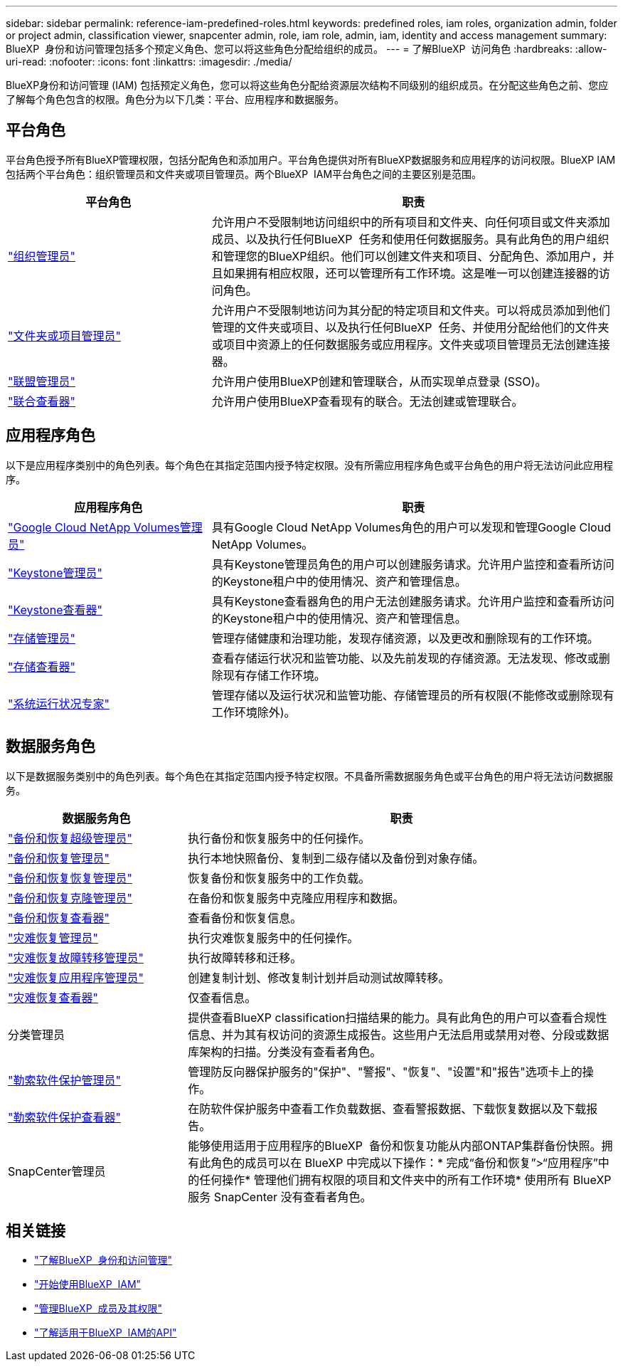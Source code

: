 ---
sidebar: sidebar 
permalink: reference-iam-predefined-roles.html 
keywords: predefined roles, iam roles, organization admin, folder or project admin, classification viewer, snapcenter admin, role, iam role, admin, iam, identity and access management 
summary: BlueXP  身份和访问管理包括多个预定义角色、您可以将这些角色分配给组织的成员。 
---
= 了解BlueXP  访问角色
:hardbreaks:
:allow-uri-read: 
:nofooter: 
:icons: font
:linkattrs: 
:imagesdir: ./media/


[role="lead"]
BlueXP身份和访问管理 (IAM) 包括预定义角色，您可以将这些角色分配给资源层次结构不同级别的组织成员。在分配这些角色之前、您应了解每个角色包含的权限。角色分为以下几类：平台、应用程序和数据服务。



== 平台角色

平台角色授予所有BlueXP管理权限，包括分配角色和添加用户。平台角色提供对所有BlueXP数据服务和应用程序的访问权限。BlueXP IAM 包括两个平台角色：组织管理员和文件夹或项目管理员。两个BlueXP  IAM平台角色之间的主要区别是范围。

[cols="1,2"]
|===
| 平台角色 | 职责 


| link:reference-iam-platform-roles.html["组织管理员"] | 允许用户不受限制地访问组织中的所有项目和文件夹、向任何项目或文件夹添加成员、以及执行任何BlueXP  任务和使用任何数据服务。具有此角色的用户组织和管理您的BlueXP组织。他们可以创建文件夹和项目、分配角色、添加用户，并且如果拥有相应权限，还可以管理所有工作环境。这是唯一可以创建连接器的访问角色。 


| link:reference-iam-platform-roles.html["文件夹或项目管理员"] | 允许用户不受限制地访问为其分配的特定项目和文件夹。可以将成员添加到他们管理的文件夹或项目、以及执行任何BlueXP  任务、并使用分配给他们的文件夹或项目中资源上的任何数据服务或应用程序。文件夹或项目管理员无法创建连接器。 


| link:reference-iam-platform-roles.html["联盟管理员"] | 允许用户使用BlueXP创建和管理联合，从而实现单点登录 (SSO)。 


| link:reference-iam-platform-roles.html["联合查看器"] | 允许用户使用BlueXP查看现有的联合。无法创建或管理联合。 
|===


== 应用程序角色

以下是应用程序类别中的角色列表。每个角色在其指定范围内授予特定权限。没有所需应用程序角色或平台角色的用户将无法访问此应用程序。

[cols="1,2"]
|===
| 应用程序角色 | 职责 


| link:reference-iam-keystone-roles.html["Google Cloud NetApp Volumes管理员"] | 具有Google Cloud NetApp Volumes角色的用户可以发现和管理Google Cloud NetApp Volumes。 


| link:reference-iam-keystone-roles.html["Keystone管理员"] | 具有Keystone管理员角色的用户可以创建服务请求。允许用户监控和查看所访问的Keystone租户中的使用情况、资产和管理信息。 


| link:reference-iam-keystone-roles.html["Keystone查看器"] | 具有Keystone查看器角色的用户无法创建服务请求。允许用户监控和查看所访问的Keystone租户中的使用情况、资产和管理信息。 


| link:reference-iam-storage-roles.html["存储管理员"] | 管理存储健康和治理功能，发现存储资源，以及更改和删除现有的工作环境。 


| link:reference-iam-storage-roles.html["存储查看器"] | 查看存储运行状况和监管功能、以及先前发现的存储资源。无法发现、修改或删除现有存储工作环境。 


| link:reference-iam-storage-roles.html["系统运行状况专家"] | 管理存储以及运行状况和监管功能、存储管理员的所有权限(不能修改或删除现有工作环境除外)。 
|===


== 数据服务角色

以下是数据服务类别中的角色列表。每个角色在其指定范围内授予特定权限。不具备所需数据服务角色或平台角色的用户将无法访问数据服务。

[cols="10,24"]
|===
| 数据服务角色 | 职责 


| link:reference-iam-backup-rec-roles.html["备份和恢复超级管理员"] | 执行备份和恢复服务中的任何操作。 


| link:reference-iam-backup-rec-roles.html["备份和恢复管理员"] | 执行本地快照备份、复制到二级存储以及备份到对象存储。 


| link:reference-iam-backup-rec-roles.html["备份和恢复恢复管理员"] | 恢复备份和恢复服务中的工作负载。 


| link:reference-iam-backup-rec-roles.html["备份和恢复克隆管理员"] | 在备份和恢复服务中克隆应用程序和数据。 


| link:reference-iam-backup-rec-roles.html["备份和恢复查看器"] | 查看备份和恢复信息。 


| link:reference-iam-disaster-rec-roles.html["灾难恢复管理员"] | 执行灾难恢复服务中的任何操作。 


| link:reference-iam-disaster-rec-roles.html["灾难恢复故障转移管理员"] | 执行故障转移和迁移。 


| link:reference-iam-disaster-rec-roles.html["灾难恢复应用程序管理员"] | 创建复制计划、修改复制计划并启动测试故障转移。 


| link:reference-iam-disaster-rec-roles.html["灾难恢复查看器"] | 仅查看信息。 


| 分类管理员 | 提供查看BlueXP classification扫描结果的能力。具有此角色的用户可以查看合规性信息、并为其有权访问的资源生成报告。这些用户无法启用或禁用对卷、分段或数据库架构的扫描。分类没有查看者角色。 


| link:reference-iam-ransomware-roles.html["勒索软件保护管理员"] | 管理防反向器保护服务的"保护"、"警报"、"恢复"、"设置"和"报告"选项卡上的操作。 


| link:reference-iam-ransomware-roles.html["勒索软件保护查看器"] | 在防软件保护服务中查看工作负载数据、查看警报数据、下载恢复数据以及下载报告。 


| SnapCenter管理员 | 能够使用适用于应用程序的BlueXP  备份和恢复功能从内部ONTAP集群备份快照。拥有此角色的成员可以在 BlueXP 中完成以下操作：* 完成“备份和恢复”>“应用程序”中的任何操作* 管理他们拥有权限的项目和文件夹中的所有工作环境* 使用所有 BlueXP 服务 SnapCenter 没有查看者角色。 
|===


== 相关链接

* link:concept-identity-and-access-management.html["了解BlueXP  身份和访问管理"]
* link:task-iam-get-started.html["开始使用BlueXP  IAM"]
* link:task-iam-manage-members-permissions.html["管理BlueXP  成员及其权限"]
* https://docs.netapp.com/us-en/bluexp-automation/tenancyv4/overview.html["了解适用于BlueXP  IAM的API"^]

